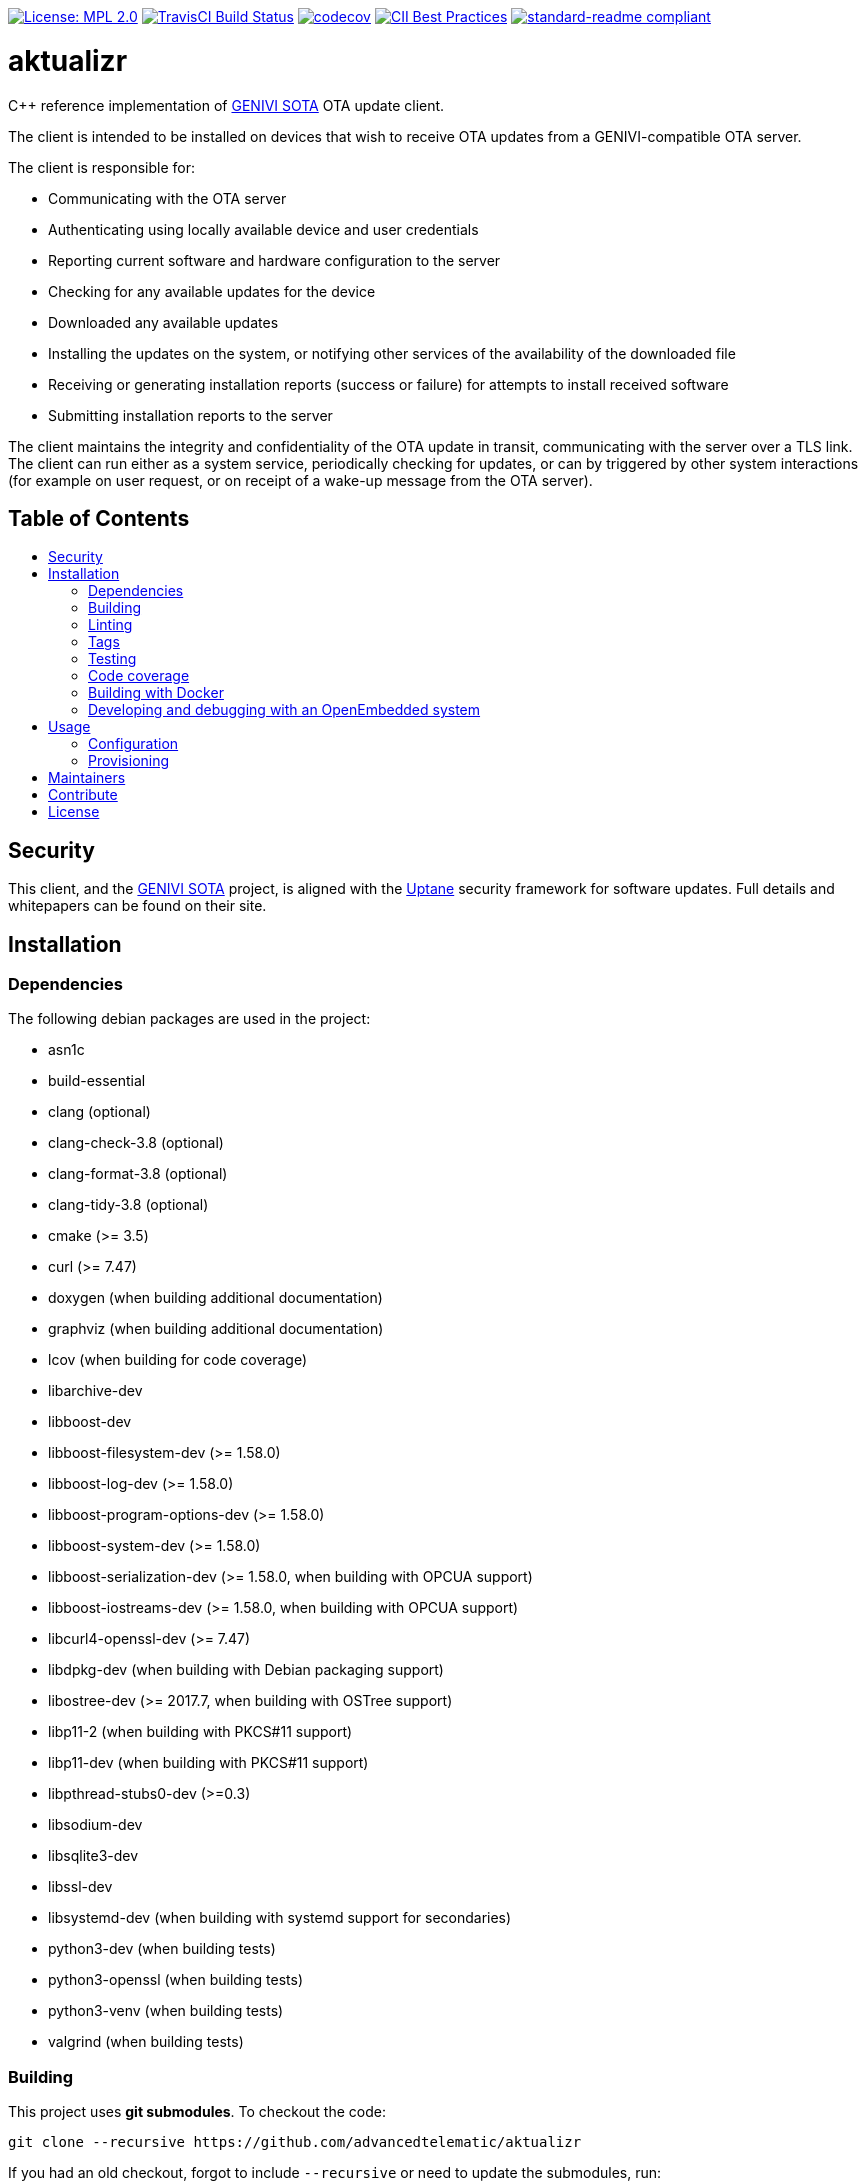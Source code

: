 :toc: macro
:toc-title:

https://opensource.org/licenses/MPL-2.0[image:https://img.shields.io/badge/License-MPL%202.0-brightgreen.svg[License: MPL 2.0]] https://travis-ci.org/advancedtelematic/aktualizr[image:https://travis-ci.org/advancedtelematic/aktualizr.svg?branch=master[TravisCI Build Status]] https://codecov.io/gh/advancedtelematic/aktualizr[image:https://codecov.io/gh/advancedtelematic/aktualizr/branch/master/graph/badge.svg[codecov]] https://bestpractices.coreinfrastructure.org/projects/674[image:https://bestpractices.coreinfrastructure.org/projects/674/badge[CII Best Practices]] https://github.com/RichardLitt/standard-readme[image:https://img.shields.io/badge/readme%20style-standard-brightgreen.svg?style=flat[standard-readme compliant]]

[discrete]
= aktualizr

====
C++ reference implementation of https://github.com/advancedtelematic/rvi_sota_server[GENIVI SOTA] OTA update client.
====

The client is intended to be installed on devices that wish to receive OTA updates from a GENIVI-compatible OTA server.

The client is responsible for:

* Communicating with the OTA server
* Authenticating using locally available device and user credentials
* Reporting current software and hardware configuration to the server
* Checking for any available updates for the device
* Downloaded any available updates
* Installing the updates on the system, or notifying other services of the availability of the downloaded file
* Receiving or generating installation reports (success or failure) for attempts to install received software
* Submitting installation reports to the server

The client maintains the integrity and confidentiality of the OTA update in transit, communicating with the server over a TLS link. The client can run either as a system service, periodically checking for updates, or can by triggered by other system interactions (for example on user request, or on receipt of a wake-up message from the OTA server).

[discrete]
== Table of Contents

toc::[]

== Security

This client, and the https://github.com/advancedtelematic/rvi_sota_server[GENIVI SOTA] project, is aligned with the https://uptane.github.io[Uptane] security framework for software updates. Full details and whitepapers can be found on their site.

== Installation

=== Dependencies

The following debian packages are used in the project:

* asn1c
* build-essential
* clang (optional)
* clang-check-3.8 (optional)
* clang-format-3.8 (optional)
* clang-tidy-3.8 (optional)
* cmake (>= 3.5)
* curl (>= 7.47)
* doxygen (when building additional documentation)
* graphviz (when building additional documentation)
* lcov (when building for code coverage)
* libarchive-dev
* libboost-dev
* libboost-filesystem-dev (>= 1.58.0)
* libboost-log-dev (>= 1.58.0)
* libboost-program-options-dev (>= 1.58.0)
* libboost-system-dev (>= 1.58.0)
* libboost-serialization-dev (>= 1.58.0, when building with OPCUA support)
* libboost-iostreams-dev (>= 1.58.0, when building with OPCUA support)
* libcurl4-openssl-dev (>= 7.47)
* libdpkg-dev (when building with Debian packaging support)
* libostree-dev (>= 2017.7, when building with OSTree support)
* libp11-2 (when building with PKCS#11 support)
* libp11-dev (when building with PKCS#11 support)
* libpthread-stubs0-dev (>=0.3)
* libsodium-dev
* libsqlite3-dev
* libssl-dev
* libsystemd-dev (when building with systemd support for secondaries)
* python3-dev (when building tests)
* python3-openssl (when building tests)
* python3-venv (when building tests)
* valgrind (when building tests)

=== Building

This project uses *git submodules*. To checkout the code:

----
git clone --recursive https://github.com/advancedtelematic/aktualizr
----

If you had an old checkout, forgot to include `--recursive` or need to update the submodules, run:

----
git submodule update --init --recursive
----

`aktualizr` is built using CMake. To setup your `build` directory:

----
mkdir build
cd build
cmake -DCMAKE_BUILD_TYPE=Debug ..
----

You can then build the project from the `build` directory using Make:

----
make
----

You can also create a link:docs/deb-package-install.adoc[debian package]:

----
make package
----

=== Linting

Before checking in code, the code linting checks should be run:

----
make qa
----

This will reformat all the code with clang-format and run clang-tidy and the test suite. Please follow the https://google.github.io/styleguide/cppguide.html[Google C++ Style Guide] coding standard.

By default, the compilation and tests run in sequence and the output of failing tests is suppressed. To run in parallel, for example with eight threads, and print the output of failing tests, run this:

----
CTEST_OUTPUT_ON_FAILURE=1 CTEST_PARALLEL_LEVEL=8 make -j8 qa
----

=== Tags

Generate tags:

----
make tags
----

=== Testing

To run the test suite:

----
make test
----

`make qa` will also run the test suite.

Some of the tests require provisioning credentials. For details of the credentials format, see link:docs/credentials.adoc[credentials.adoc]. Tests that require valid credentials are disabled by default. To enable them, set `SOTA_PACKED_CREDENTIALS` in the cmake GUI, by passing `-DSOTA_PACKED_CREDENTIALS=...` to cmake, or by editing `CMakeCache.txt` in the build directory.

=== Code coverage

The project can be configured to generate a code coverage report. First, create a CMake build directory for coverage builds, and invoke CMake with the `-DBUILD_WITH_CODE_COVERAGE=ON` flag:

----
mkdir build-coverage
cd build-coverage
cmake -DBUILD_WITH_CODE_COVERAGE=ON ..
----

Then use Make from the `build-coverage` directory to run the coverage report:

----
make coverage
----

The report will be output to the `tests/coverage` folder in your `build-coverage` directory.

=== Building with Docker

Several Dockerfiles are provided to support building and testing the application without dependencies on your
local environment.

If you have a working docker client and docker server running on your machine, you can build and run a docker
image on the default environment with:

----
./scripts/run_docker_test.sh Dockerfile
----

It will start a shell session inside the container, running as the same UID/GID as on the host system, with
the current directory mounted as a docker volume. Any local code changes are then immediately in effect
inside the container and user/group permissions are compatible in the two environments.

Inside the container, the test suite with coverage can be run with:

----
TEST_WITH_COVERAGE=1 TEST_WITH_P11=1 TEST_WITH_STATICTESTS=1 ./scripts/test.sh
----

(see the content of link:Jenkinsfile[] and link:scripts/test.sh[] for more testing options)

Alternatively, link:scripts/run_docker_test.sh[] can directly run the test script:

----
./scripts/run_docker_test.sh Dockerfile \
                            -eTEST_WITH_COVERAGE=1 \
                            -eTEST_WITH_P11=1 \
                            -eTEST_WITH_STATICTESTS=1 \
                            -- ./scripts/test.sh
----

=== Developing and debugging with an OpenEmbedded system

By default OpenEmbedded builds fixed versions of software from a VCS using bitbake recipes. When developing Aktualizr itself it is useful to have a quicker edit-compile-run cycle and access to a debugger. The following steps will use OpenEmbedded to create a cross-compilation environment, then build inside that.

1. Add the following to local.conf:
+
----
TOOLCHAIN_HOST_TASK_append = " nativesdk-cmake "
----

2. Build the SDK:
+
----
bitbake -c populate_sdk core-image-minimal
----

3. That will create a self-extracting installer that can be copied to your development machine. Install it by executing this script (or a similarly-named one, depending on your environment):
+
----
./tmp/deploy/sdk/poky-sota-glibc-x86_64-core-image-minimal-core2-64-toolchain-2.2.2.sh
----

4. Execute this script (or something similar, depending on where you installed it) to update the environment to point to the cross compilers:
+
----
. /opt/poky-sota/2.2.2/environment-setup-core2-64-poky-linux
----
+
You may want to verify that `which cmake` returns something like this:
+
----
/opt/poky-sota/2.2.2/sysroots/x86_64-pokysdk-linux/usr/bin/cmake
----

5. Create a cmake build directory for this cross-compile:
+
----
mkdir build-cross
cd build-cross
cmake .. <options>
make aktualizr
----

The compiled 'aktualizr' executable can be copied to the remote system and run.

Aktualizr can be debugged remotely by exposing a port from the VM to development machine (the --gdb option to the https://github.com/advancedtelematic/meta-updater/blob/rocko/scripts/run-qemu-ota[run-qemu-ota script] in https://github.com/advancedtelematic/meta-updater[meta-updater] does this), then:

.On the target:
----
gdbserver 0.0.0.0:2159 ./aktualizr --config /usr/lib/sota/sota.toml --loglevel 0
----

.On the host:
----
$ gdb aktualizr
(gdb) target remote localhost:2159
----

In CLion the remote debugger is configured as follows:

image:docs/clion-debugger.png[CLion GDB configuration]

It is also possible to run it inside valgrind:

.On the target:
----
valgrind --vgdb=yes --vgdb-error=0 ./aktualizr --config /usr/lib/sota/sota.toml
vgdb --port=2159
----

Then connect the debugger as usual.

== Usage

=== Configuration

To run the aktualizr client, you will need to provide a toml-formatted configuration file using the command line option `-c` or `--config`:

----
aktualizr -c <path/configfile>
----

Additional command line options can be found in the code (see link:../src/aktualizr_primary/main.cc[]) or by running `aktualizr --help`. More details on configuring aktualizr can be found in link:docs/configuration.adoc[]. If you are using https://github.com/advancedtelematic/meta-updater[meta-updater], more information about configuring aktualizr in that environment can be found there.

=== Provisioning

If you intend to use aktualizr to authenticate with a server, you will need some form of provisioning. Aktualizr currently supports three methods of provisioning: link:docs/automatic-provisioning.adoc[automatic], link:docs/implicit-provisioning.adoc[implicit], and link:docs/hsm-provisioning.adoc[by using an HSM]. You can learn more about the credentials files used to support provisioning in link:docs/credentials.adoc[].

== Maintainers

This code is maintained by the team at https://www.advancedtelematic.com[ATS Advanced Telematic Systems GmbH]. If you have questions about the project, please reach us through Github issues for this repository.

== Contribute

Complete contribution guidelines can be found in link:CONTRIBUTING.md[].

== License

This code is licensed under the link:LICENSE[Mozilla Public License 2.0], a copy of which can be found in this repository. All code is copyright https://www.advancedtelematic.com[ATS Advanced Telematic Systems GmbH], 2016-2018.
